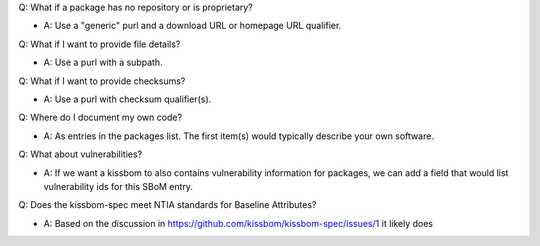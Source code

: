 
Q: What if a package has no repository or is proprietary?

- A: Use a "generic" purl and a download URL or homepage URL qualifier.

Q: What if I want to provide file details?

- A: Use a purl with a subpath.

Q: What if I want to provide checksums?

- A: Use a purl with checksum qualifier(s).

Q: Where do I document my own code?

- A: As entries in the packages list. The first item(s)
  would typically describe your own software.

Q: What about vulnerabilities?

- A: If we want a kissbom to also contains vulnerability
  information for packages, we can add a field that would list
  vulnerability ids for this SBoM entry. 
  
Q: Does the kissbom-spec meet NTIA standards for Baseline Attributes?

- A: Based on the discussion in https://github.com/kissbom/kissbom-spec/issues/1
  it likely does
